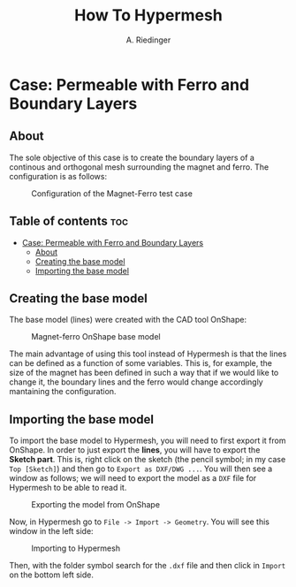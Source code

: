 #+TITLE: How To Hypermesh
#+AUTHOR: A. Riedinger

* Case: Permeable with Ferro and Boundary Layers

** About
The sole objective of this case is to create the boundary layers of a continous and orthogonal mesh surrounding the magnet and ferro. The configuration is as follows:

#+CAPTION:Configuration of the Magnet-Ferro test case
#+LABEL:fig:magnet-ferroConfiguration
[[file:../images/magnet-ferroConfiguration.png]]
** Table of contents :toc:
- [[#case-permeable-with-ferro-and-boundary-layers][Case: Permeable with Ferro and Boundary Layers]]
  - [[#about][About]]
  - [[#creating-the-base-model][Creating the base model]]
  - [[#importing-the-base-model][Importing the base model]]

** Creating the base model
The base model (lines) were created with the CAD tool OnShape:

#+CAPTION:Magnet-ferro OnShape base model
#+LABEL:fig:magnet-ferroOnShape
[[file:../images/magnet-ferroOnShape.png]]

The main advantage of using this tool instead of Hypermesh is that the lines can be defined as a function of some variables. This is, for example, the size of the magnet has been defined in such a way that if we would like to change it, the boundary lines and the ferro would change accordingly mantaining the configuration.

** Importing the base model
To import the base model to Hypermesh, you will need to first export it from OnShape. In order to just export the *lines*, you will have to export the *Sketch part*. This is, right click on the sketch (the pencil symbol; in my case =Top [Sketch]=) and then go to =Export as DXF/DWG ...=. You will then see a window as follows; we will need to export the model as a =DXF= file for Hypermesh to be able to read it.

#+CAPTION:Exporting the model from OnShape
#+LABEL:fig:exportingOnShape
[[file:../images/exportingOnShape.png]]

Now, in Hypermesh go to =File -> Import -> Geometry=. You will see this window in the left side:

#+CAPTION:Importing to Hypermesh
#+LABEL:fig:importingHypermesh
[[file:../images/importingHypermesh.png]]

Then, with the folder symbol search for the =.dxf= file and then click in =Import= on the bottom left side.
